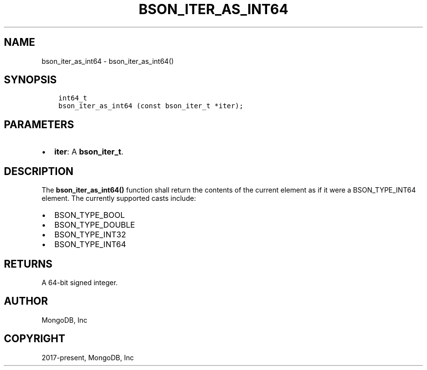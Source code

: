 .\" Man page generated from reStructuredText.
.
.TH "BSON_ITER_AS_INT64" "3" "Apr 08, 2021" "1.17.5" "libbson"
.SH NAME
bson_iter_as_int64 \- bson_iter_as_int64()
.
.nr rst2man-indent-level 0
.
.de1 rstReportMargin
\\$1 \\n[an-margin]
level \\n[rst2man-indent-level]
level margin: \\n[rst2man-indent\\n[rst2man-indent-level]]
-
\\n[rst2man-indent0]
\\n[rst2man-indent1]
\\n[rst2man-indent2]
..
.de1 INDENT
.\" .rstReportMargin pre:
. RS \\$1
. nr rst2man-indent\\n[rst2man-indent-level] \\n[an-margin]
. nr rst2man-indent-level +1
.\" .rstReportMargin post:
..
.de UNINDENT
. RE
.\" indent \\n[an-margin]
.\" old: \\n[rst2man-indent\\n[rst2man-indent-level]]
.nr rst2man-indent-level -1
.\" new: \\n[rst2man-indent\\n[rst2man-indent-level]]
.in \\n[rst2man-indent\\n[rst2man-indent-level]]u
..
.SH SYNOPSIS
.INDENT 0.0
.INDENT 3.5
.sp
.nf
.ft C
int64_t
bson_iter_as_int64 (const bson_iter_t *iter);
.ft P
.fi
.UNINDENT
.UNINDENT
.SH PARAMETERS
.INDENT 0.0
.IP \(bu 2
\fBiter\fP: A \fBbson_iter_t\fP\&.
.UNINDENT
.SH DESCRIPTION
.sp
The \fBbson_iter_as_int64()\fP function shall return the contents of the current element as if it were a BSON_TYPE_INT64 element. The currently supported casts include:
.INDENT 0.0
.IP \(bu 2
BSON_TYPE_BOOL
.IP \(bu 2
BSON_TYPE_DOUBLE
.IP \(bu 2
BSON_TYPE_INT32
.IP \(bu 2
BSON_TYPE_INT64
.UNINDENT
.SH RETURNS
.sp
A 64\-bit signed integer.
.SH AUTHOR
MongoDB, Inc
.SH COPYRIGHT
2017-present, MongoDB, Inc
.\" Generated by docutils manpage writer.
.
